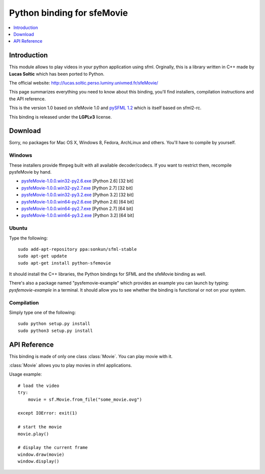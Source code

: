Python binding for sfeMovie
===========================

.. contents:: :local:
   :depth: 1

.. py:module:: sfemovie

Introduction
------------
This module allows to play videos in your python application using
sfml. Orginally, this is a library written in C++ made by **Lucas Soltic**
which has been ported to Python.

The official website: http://lucas.soltic.perso.luminy.univmed.fr/sfeMovie/

This page summarizes everything you need to know about this binding, you'll
find installers, compilation instructions and the API reference.

This is the version 1.0 based on sfeMovie 1.0 and `pySFML 1.2`_ which is
itself based on sfml2-rc.

This binding is released under the **LGPLv3** license.

Download
--------
Sorry, no packages for Mac OS X, Windows  8, Fedora, ArchLinux and
others. You'll have to compile by yourself.

Windows
^^^^^^^
These installers provide ffmpeg built with all available decoder/codecs. If you
want to restrict them, recompile pysfeMovie by hand.

* `pysfeMovie-1.0.0.win32-py2.6.exe <http://sfemovie.python-sfml.org/1.0/downloads/pysfeMovie-1.0.0.win32-py2.6.exe>`_ [Python 2.6] [32 bit]
* `pysfeMovie-1.0.0.win32-py2.7.exe <http://sfemovie.python-sfml.org/1.0/downloads/pysfeMovie-1.0.0.win32-py2.7.exe>`_ [Python 2.7] [32 bit]
* `pysfeMovie-1.0.0.win32-py3.2.exe <http://sfemovie.python-sfml.org/1.0/downloads/pysfeMovie-1.0.0.win32-py3.2.exe>`_ [Python 3.2] [32 bit]
* `pysfeMovie-1.0.0.win64-py2.6.exe <http://sfemovie.python-sfml.org/1.0/downloads/pysfeMovie-1.0.0.win64-py2.6.exe>`_ [Python 2.6] [64 bit]
* `pysfeMovie-1.0.0.win64-py2.7.exe <http://sfemovie.python-sfml.org/1.0/downloads/pysfeMovie-1.0.0.win64-py2.7.exe>`_ [Python 2.7] [64 bit]
* `pysfeMovie-1.0.0.win64-py3.2.exe <http://sfemovie.python-sfml.org/1.0/downloads/pysfeMovie-1.0.0.win64-py3.2.exe>`_ [Python 3.2] [64 bit]

Ubuntu
^^^^^^
Type the following::

   sudo add-apt-repository ppa:sonkun/sfml-stable
   sudo apt-get update
   sudo apt-get install python-sfemovie

It should install the C++ libraries, the Python bindings for SFML and
the sfeMovie binding as well.

There's also a package named "pysfemovie-example" which provides an example you
can launch by typing: `pysfemovie-example` in a terminal. It should allow you to
see whether the binding is functional or not on your system.

Compilation
^^^^^^^^^^^
Simply type one of the following::

	sudo python setup.py install
	sudo python3 setup.py install

API Reference
-------------
This binding is made of only one class :class:`Movie`. You can play
movie with it.

.. class:: Movie

   :class:`Movie` allows you to play movies in sfml applications.

   Usage example::

      # load the video
      try:
          movie = sf.Movie.from_file("some_movie.ovg")

      except IOError: exit(1)

      # start the movie
      movie.play()

      # display the current frame
      window.draw(movie)
      window.display()

   .. classmethod:: from_file(filename)

      Attemps to open a media file (movie or audio)

      Opening can fails either because of a wrong filename, or because you tried to open a movie file that has unsupported video and audio format.

      :raise: :exc:`IOError` - If loading failed.
      :param str filename: Path of the music file to open
      :rtype: :class:`Movie`

   .. method:: play()

      Play the movie.

   .. method:: pause()

      Pauses the movie playback. If the movie playback is already
      paused, this does nothing, otherwise the playback is paused.

   .. method:: stop()

      Stop the movie.

   .. attribute:: has_video_track

      Returns whether the opened movie contains a video track (images)

      :return: **True** if the opened movie contains a video track, **False** otherwise
      :rtype: boolean

   .. attribute:: has_audio_track

      Returns whether the opened movie contains a audio track (images)

      :return: **True** if the opened movie contains a audio track, **False** otherwise
      :rtype: boolean

   .. attribute:: volume

      The sound's volume (default is 100)

      :rtype: integer

   .. attribute:: duration

      The duration of the movie.

      :rtype: :class:`sfml.system.Time`

   .. attribute:: size

      The size (width, height) of the movie.

      :rtype: :class:`sfml.system.Vector2`

   .. method:: resize_to_frame(frame[, preserve_ratio=True])

      Scales the movie to fit the requested frame.

      If the ratio is preserved, the movie may be centered in the given
      frame. Thus the movie position may be different from the one you
      specified.

      :param sfml.graphics.Rectangle frame: The target frame in which you want to display the movie
      :param boolean preserve_ratio: **True** to keep the original movie ratio, **False** otherwise

   .. attribute:: framerate

      The amount of video frames per second.

      :rtype: float

   .. attribute:: sample_rate

      The amount of audio samples per second.

      :rtype: integer

   .. attribute:: channel_count

      The count of audio channels.

      :rtype: integer

   .. attribute:: status

      The current status of the movie.

      :rtype: integer

   .. attribute:: playing_offset

      The current playing position in the movie.

      :rtype: :class:`sfml.system.Time`

   .. attribute:: current_frame

      Returns the movie texture currently being displayed. The returned texture is a texture in VRAM

      .. note::

         Although the returned texture reference remains the same, :attr:`current_frame` must be called for each new frame until you also use **draw()** ; otherwise the texture won't be updated.

      If the movie has no video track, this returns an empty texture.

      :return: The current image of the movie
      :rtype: :class:`sfml.graphics.Texture`

.. _pySFML 1.2: http://www.python-sfml.org/1.2

